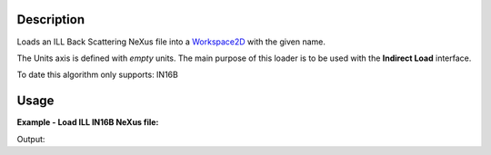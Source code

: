 .. algorithm::

.. summary::

.. alias::

.. properties::

Description
-----------

Loads an ILL Back Scattering NeXus file into a `Workspace2D <http://www.mantidproject.org/Workspace2D>`_ with
the given name.

The Units axis is defined with *empty* units. The main purpose of this loader is to be used with the **Indirect Load** interface.

To date this algorithm only supports: IN16B

Usage
-----

**Example - Load ILL IN16B NeXus file:**

.. testcode:: Ex

   # Load ILL IN16B data file into a workspace 2D.
   ws = Load('<ILL IN16B data file>')

   print "This workspace has", ws.getNumDims(), "dimensions and has", ws.getNumberHistograms(), "histograms."

Output:

.. testoutput:: Ex
	
	This workspace has 2 dimensions and has 2057 histograms.

.. categories::
